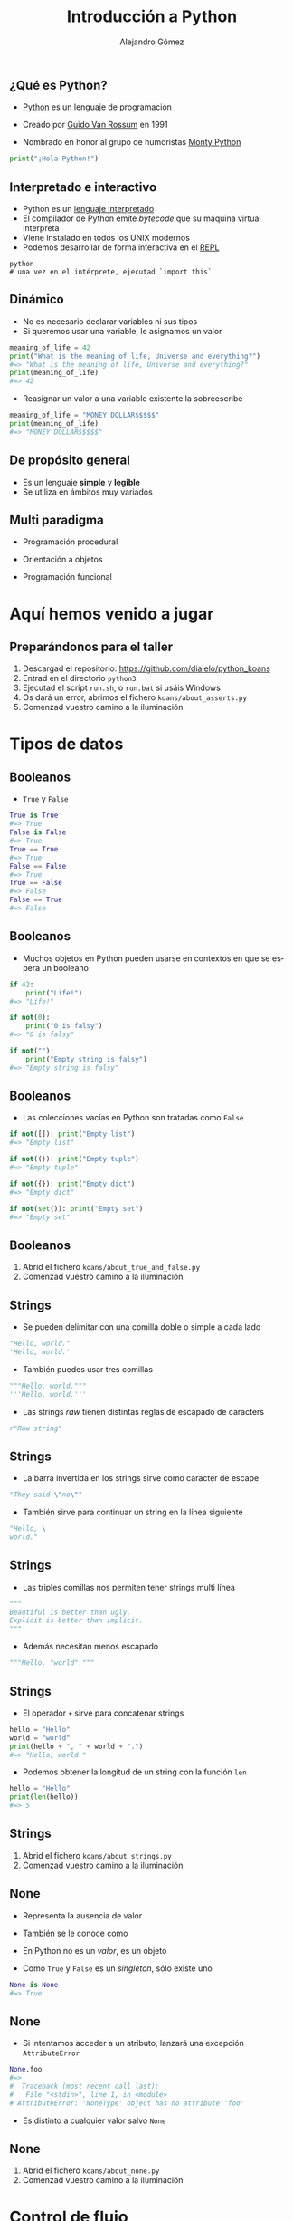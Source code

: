 #+TITLE: Introducción a Python
#+AUTHOR: Alejandro Gómez
#+EMAIL: alejandro@dialelo.com
#+OPTIONS: ':nil *:t -:t ::t <:t H:3 \n:nil ^:t arch:headline
#+OPTIONS: author:t c:nil creator:comment d:(not "LOGBOOK") date:t
#+OPTIONS: e:t email:nil f:t inline:t num:nil p:nil pri:nil stat:t
#+OPTIONS: tags:t tasks:t tex:t timestamp:t toc:nil todo:t |:t
#+DESCRIPTION:
#+EXCLUDE_TAGS: noexport
#+KEYWORDS:
#+LANGUAGE: es
#+SELECT_TAGS: export

#+COMPANY: Kaleidos
#+WWW: http://dialelo.github.io
#+GITHUB: http://github.com/dialelo
#+TWITTER: dialelo

#+FAVICON: images/python-icon.png
#+ICON: images/python-logo.png

** ¿Qué es Python?

- [[https://www.python.org/- ][Python]] es un lenguaje de programación
 * interpretado
 * interactivo
 * dinámico
 * de propósito general
 * multi paradigma
 * que viene con pilas incluídas
- Creado por [[http://es.wikipedia.org/wiki/Guido_van_Rossum][Guido Van Rossum]] en 1991
- Nombrado en honor al grupo de humoristas [[http://es.wikipedia.org/wiki/Monty_Python][Monty Python]]

#+BEGIN_SRC python
print("¡Hola Python!")
#+END_SRC

** Interpretado e interactivo

- Python es un [[http://en.wikipedia.org/wiki/Interpreted_language][lenguaje interpretado]]
- El compilador de Python emite /bytecode/ que su máquina virtual interpreta
- Viene instalado en todos los UNIX modernos
- Podemos desarrollar de forma interactiva en el [[http://en.wikipedia.org/wiki/Read%E2%80%93eval%E2%80%93print_loop][REPL]]

#+BEGIN_SRC shell
python
# una vez en el intérprete, ejecutad `import this`
#+END_SRC

** Dinámico

- No es necesario declarar variables ni sus tipos
- Si queremos usar una variable, le asignamos un valor

#+BEGIN_SRC python
meaning_of_life = 42
print("What is the meaning of life, Universe and everything?")
#=> "What is the meaning of life, Universe and everything?"
print(meaning_of_life)
#=> 42
#+END_SRC

- Reasignar un valor a una variable existente la sobreescribe

#+BEGIN_SRC python
meaning_of_life = "MONEY DOLLAR$$$$$"
print(meaning_of_life)
#=> "MONEY DOLLAR$$$$$"
#+END_SRC

** De propósito general

- Es un lenguaje *simple* y *legible*
- Se utiliza en ámbitos muy variados
 * Computación científica
 * Programación de videojuegos
 * Desarrollo web
 * Aplicaciones de escritorio
 * Aplicaciones móviles
 * Microcontroladores
 * …

** Multi paradigma

- Programación procedural
- Orientación a objetos
 * En Python *todo* es un objeto
  + instancias
  + tipos
  + módulos
- Programación funcional

* Aquí hemos venido a jugar
  :PROPERTIES:
  :SLIDE:    segue dark quote
  :ASIDE:    right bottom
  :ARTICLE:  flexbox vleft auto-fadein
  :END:

** Preparándonos para el taller

1. Descargad el repositorio: https://github.com/dialelo/python_koans
2. Entrad en el directorio ~python3~
3. Ejecutad el script ~run.sh~, o ~run.bat~ si usáis Windows
4. Os dará un error, abrimos el fichero ~koans/about_asserts.py~
5. Comenzad vuestro camino a la iluminación

* Tipos de datos
  :PROPERTIES:
  :SLIDE:    segue dark quote
  :ASIDE:    right bottom
  :ARTICLE:  flexbox vleft auto-fadein
  :END:

** Booleanos

- ~True~ y ~False~
 * son objetos /singleton/
#+BEGIN_SRC python
True is True
#=> True
False is False
#=> True
True == True
#=> True
False == False
#=> True
True == False
#=> False
False == True
#=> False
#+END_SRC

** Booleanos

- Muchos objetos en Python pueden usarse en contextos en que se espera un booleano
#+BEGIN_SRC python
if 42:
    print("Life!")
#=> "Life!"

if not(0):
    print("0 is falsy")
#=> "0 is falsy"

if not(""):
    print("Empty string is falsy")
#=> "Empty string is falsy"
#+END_SRC

** Booleanos

- Las colecciones vacías en Python son tratadas como ~False~
#+BEGIN_SRC python
if not([]): print("Empty list")
#=> "Empty list"

if not(()): print("Empty tuple")
#=> "Empty tuple"

if not({}): print("Empty dict")
#=> "Empty dict"

if not(set()): print("Empty set")
#=> "Empty set"
#+END_SRC

** Booleanos

1. Abrid el fichero ~koans/about_true_and_false.py~
2. Comenzad vuestro camino a la iluminación

** Strings

- Se pueden delimitar con una comilla doble o simple a cada lado
#+BEGIN_SRC python
"Hello, world."
'Hello, world.'
#+END_SRC
- También puedes usar tres comillas
#+BEGIN_SRC python
"""Hello, world."""
'''Hello, world.'''
#+END_SRC
- Las strings /raw/ tienen distintas reglas de escapado de caracters
#+BEGIN_SRC python
r"Raw string"
#+END_SRC

** Strings

- La barra invertida en los strings sirve como caracter de escape
#+BEGIN_SRC python
"They said \"no\""
#+END_SRC
- También sirve para continuar un string en la línea siguiente
#+BEGIN_SRC python
"Hello, \
world."
#+END_SRC

** Strings

- Las triples comillas nos permiten tener strings multi línea
#+BEGIN_SRC python
"""
Beautiful is better than ugly.
Explicit is better than implicit.
"""
#+END_SRC
- Además necesitan menos escapado
#+BEGIN_SRC python
"""Hello, "world"."""
#+END_SRC

** Strings

- El operador ~+~ sirve para concatenar strings
#+BEGIN_SRC python
hello = "Hello"
world = "world"
print(hello + ", " + world + ".")
#=> "Hello, world."
#+END_SRC
- Podemos obtener la longitud de un string con la función ~len~
#+BEGIN_SRC python
hello = "Hello"
print(len(hello))
#=> 5
#+END_SRC

** Strings

1. Abrid el fichero ~koans/about_strings.py~
2. Comenzad vuestro camino a la iluminación

** None

- Representa la ausencia de valor
- También se le conoce como
 * ~null~ en Java o JavaScript
 * ~nil~ el Lisp o Ruby
- En Python no es un /valor/, es un objeto
- Como ~True~ y ~False~ es un /singleton/, sólo existe uno
#+BEGIN_SRC python
None is None
#=> True
#+END_SRC

** None

- Si intentamos acceder a un atributo, lanzará una excepción ~AttributeError~
#+BEGIN_SRC python
None.foo
#=>
#  Traceback (most recent call last):
#   File "<stdin>", line 1, in <module>
# AttributeError: 'NoneType' object has no attribute 'foo'
#+END_SRC
- Es distinto a cualquier valor salvo ~None~

** None

1. Abrid el fichero ~koans/about_none.py~
2. Comenzad vuestro camino a la iluminación

* Control de flujo
  :PROPERTIES:
  :SLIDE:    segue dark quote
  :ASIDE:    right bottom
  :ARTICLE:  flexbox vleft auto-fadein
  :END:

** if/else

- Es muy parecido al ~if/else~ en cualquier otro lenguaje
#+BEGIN_SRC python
if True:
    print("True is True OMG")
else:
    print("Not gonna run")
#=> "True is True OMG"
#+END_SRC
- La rama ~else~ es opcional
#+BEGIN_SRC python
if False:
    print("Not gonna run")
#+END_SRC

** if/else

- Se pueden combinar varias condiciones secuenciales con ~elif~
#+BEGIN_SRC python
if False:
    print("Not gonna run")
elif False:
    print("Not gonna run either")
elif False:
    print("Neither do I")
else:
    print("Who needs a switch statement?")
#=> "Who needs a switch statement?"
#+END_SRC

** while

- Es muy parecido al ~while~ en cualquier otro lenguaje
#+BEGIN_SRC python
i = 0
while i != 42:
    print("Inside the while")
    i = 42

print("We're done")
#=> "Inside the while"
#=> "We're done"
#+END_SRC

** while

- Podemos salir del bucle con ~break~
#+BEGIN_SRC python
i = 0
while i != 42:
    print(i)
    if i == 1: break
    i = i + 1

print("We're done")
#=> 0
#=> 1
#=> "We're done"
#+END_SRC

** while

- Podemos obviar el resto del bucle con ~continue~
#+BEGIN_SRC python
i = 0
while i < 3:
    i = i + 1
    if i == 2: continue
    print(i)

print("We're done")
#=> 1
#=> 3
#=> "We're done"
#+END_SRC

** for

- Nos permite iterar directamente sobre los elementos de un iterable
#+BEGIN_SRC python
for food in ["pizza", "burguers", "omelette"]:
    print("I like " + food)
#=> "I like pizza"
#=> "I like burguers"
#=> "I like omelette"
#+END_SRC

** for

- La iteración no está limita a un elemento
#+BEGIN_SRC python
food_valorations = (
   ("pizza", "is good"),
   ("burguer", "is rad"),
   ("salad", "sucks")
)
for food, valoration in food_valorations:
    print(food + " " + valoration)
#=> "pizza is good"
#=> "burguer is rad"
#=> "salad sucks"
#+END_SRC

** Control de flujo

1. Abrid el fichero ~koans/about_control_statements.py~
2. Comenzad vuestro camino a la iluminación

* Colecciones
  :PROPERTIES:
  :SLIDE:    segue dark quote
  :ASIDE:    right bottom
  :ARTICLE:  flexbox vleft auto-fadein
  :END:

** Listas

- Las listas son uno de los tipos más usados de Python
- Se pueden construir con ~list~
#+BEGIN_SRC python
list()
#=> []
#+END_SRC
- También podemos representarlas con un literal entre corchetes
#+BEGIN_SRC python
["Hello", "Python", "lists"]
#+END_SRC

** Listas

- Podemos acceder a elementos por índice
#+BEGIN_SRC python
l = ["Hello", "Python", "lists"]
print(l[0])
#=> "Hello"
print(l[1])
#=> "Python"
#+END_SRC
- Soportan índices negativos
#+BEGIN_SRC python
l = ["Hello", "Python", "lists"]
print(l[-1])
#=> "lists"
print(l[-2])
#=> "Python"
#+END_SRC

** Listas

- Podemos seleccionar rangos
#+BEGIN_SRC python
l = ["Hello", "Python", "lists"]
print(l[0:])
#=> ["Hello", "Python", "lists"]
print(l[1:])
#=> ["Python", "lists"]
print(l[1:2])
#=> ["Python"]
#+END_SRC

** Listas

- Soportan inserción en posiciones arbitrarias
#+BEGIN_SRC python
l = ["Hello", "Python", "lists"]
l.insert(0, "Hey")
print(l)
#=> ["Hey", "Hello", "Python", "lists"]
#+END_SRC
- Y adiciones por el final
#+BEGIN_SRC python
l = ["Hello"]
l.append("Python")
print(l)
#=> ["Hello", "Python"]
#+END_SRC

** Listas

- Podemos extraer elementos del final
#+BEGIN_SRC python
l = ["Hello", "Python"]
print(l.pop())
#=> "Python"
print(l)
#=> ["Hello"]
#+END_SRC
- O de cualquier posición
#+BEGIN_SRC python
l = ["Hello", "there", "Python"]
print(l.pop(1))
#=> "there"
print(l)
#=> ["Hello", "Python"]
#+END_SRC

** Listas

1. Abrid el fichero ~koans/about_lists.py~
2. Comenzad vuestro camino a la iluminación

** Diccionarios

- Las listas son probablemente el tipo más usado de Python
- Se pueden construir con ~dict~
#+BEGIN_SRC python
dict()
#=> {}
#+END_SRC
- También podemos representarlos con un literal entre llaves, con pares clave-valor separados por coma
#+BEGIN_SRC python
{ "hello": "hola", "bye": "adiós" }
#+END_SRC

** Diccionarios

- Podemos acceder a elementos por clave
#+BEGIN_SRC python
d = { "hello": "hola", "bye": "adiós" }
print(l["hello"])
#=> "hola"
print(l["bye"])
#=> "adios"
#+END_SRC
- Podemos asignar valores a claves
#+BEGIN_SRC python
d = { "hello": "kaixo" }
d["bye"] = "agur"
print(l["bye"])
#=> "agur"
#+END_SRC

** Diccionarios

- Podemos obtener todas sus claves
#+BEGIN_SRC python
d = { "hello": "hola", "bye": "adiós" }
print(d.keys())
#=> ["hello", "bye"]
#+END_SRC
- Y valores
#+BEGIN_SRC python
d = { "hello": "hola", "bye": "adiós" }
print(d.values())
#=> ["hola", "adiós"]
#+END_SRC

** Diccionarios

- Podemos comprobar si contienen una clave con el operador ~in~
#+BEGIN_SRC python
d = { "hello": "hola", "bye": "adiós" }
print("hello" in d)
#=> True
print("see you later" in d)
#=> False
#+END_SRC
- Y obtener los pares clave-valor
#+BEGIN_SRC python
d = { "hello": "hola", "bye": "adiós" }
print(d.items())
#=> [("bye", "adiós"), ("hello", "hola")]
#+END_SRC

** Diccionarios

1. Abrid el fichero ~koans/about_dictionaries.py~
2. Comenzad vuestro camino a la iluminación


** Tuplas

1. Abrid el fichero ~koans/about_tuples.py~
2. Comenzad vuestro camino a la iluminación

** Conjuntos

1. Abrid el fichero ~koans/about_sets.py~
2. Comenzad vuestro camino a la iluminación

* Lambdas
  :PROPERTIES:
  :SLIDE:    segue dark quote
  :ASIDE:    right bottom
  :ARTICLE:  flexbox vleft auto-fadein
  :END:

* Programación orientada a objetos
  :PROPERTIES:
  :SLIDE:    segue dark quote
  :ASIDE:    right bottom
  :ARTICLE:  flexbox vleft auto-fadein
  :END:

* Iteradores, comprensiones y generadores
  :PROPERTIES:
  :SLIDE:    segue dark quote
  :ASIDE:    right bottom
  :ARTICLE:  flexbox vleft auto-fadein
  :END:

* Gracias ˊ~ω~ˋ

:PROPERTIES:
:SLIDE: thank-you-slide segue
:ASIDE: right
:ARTICLE: flexbox vleft auto-fadein
:END:
